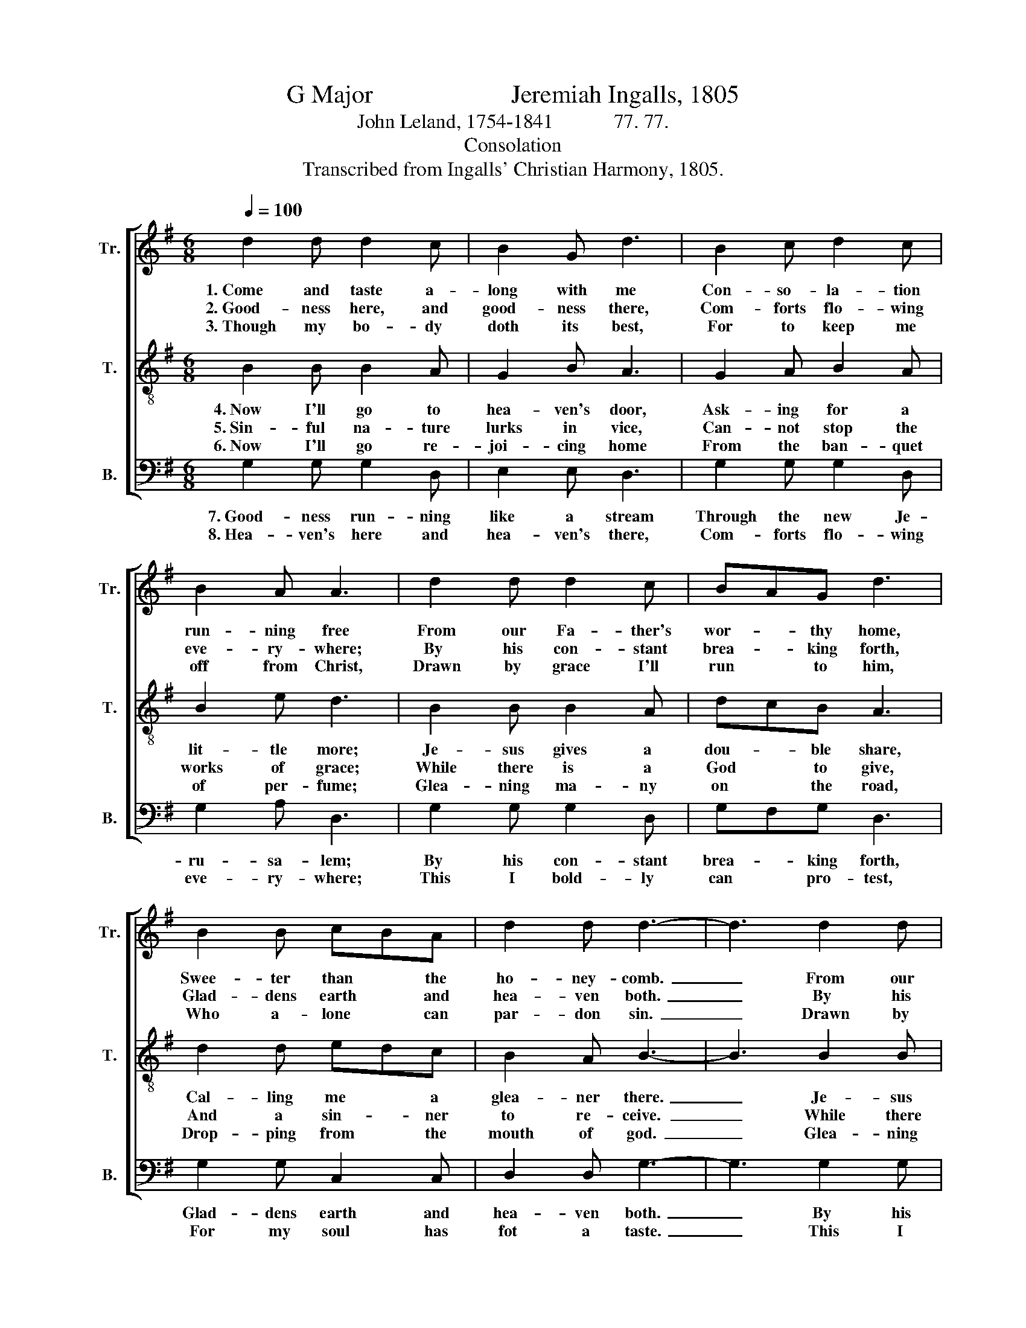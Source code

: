 X:1
T:G Major                      Jeremiah Ingalls, 1805
T:John Leland, 1754-1841            77. 77.
T:Consolation
T:Transcribed from Ingalls' Christian Harmony, 1805.
%%score [ 1 2 3 ]
L:1/8
Q:1/4=100
M:6/8
K:G
V:1 treble nm="Tr." snm="Tr."
V:2 treble-8 nm="T." snm="T."
V:3 bass nm="B." snm="B."
V:1
 d2 d d2 c | B2 G d3 | B2 c d2 c | B2 A A3 | d2 d d2 c | BAG d3 | B2 B cBA | d2 d d3- | d3 d2 d | %9
w: 1.~Come and taste a-|long with me|Con- so- la- tion|run- ning free|From our Fa- ther's|wor- * thy home,|Swee- ter than * the|ho- ney- comb.~|_ From our|
w: 2.~Good- ness here, and|good- ness there,|Com- forts flo- wing|eve- ry- where;|By his con- stant|brea- * king forth,|Glad- dens earth * and|hea- ven both.~|_ By his|
w: 3.~Though my bo- dy|doth its best,|For to keep me|off from Christ,|Drawn by grace I'll|run * to him,|Who a- lone * can|par- don sin.~|_ Drawn by|
 d2 c BAG | d3 B2 B | cBA [Gd]2 [Fc] | [GB]6 |] %13
w: Fa- ther's wor- * thy|home, Swee- ter|than * the ho- ney-|comb.|
w: con- stant brea- * king|forth, Glad- dens|earth * and hea- ven|both.|
w: grace I'll run * to|him, Who a-|lone * can par- don|sin.|
V:2
 B2 B B2 A | G2 B A3 | G2 A B2 A | B2 e d3 | B2 B B2 A | dcB A3 | d2 d edc | B2 A B3- | B3 B2 B | %9
w: 4.~Now I'll go to|hea- ven's door,|Ask- ing for a|lit- tle more;|Je- sus gives a|dou- * ble share,|Cal- ling me * a|glea- ner there.~|_ Je- sus|
w: 5.~Sin- ful na- ture|lurks in vice,|Can- not stop the|works of grace;|While there is a|God * to give,|And a sin- * ner|to re- ceive.~|_ While there|
w: 6.~Now I'll go re-|joi- cing home|From the ban- quet|of per- fume;|Glea- ning ma- ny|on * the road,|Drop- ping from * the|mouth of god.~|_ Glea- ning|
 B2 A dcB | A3 d2 d | edc B2 A | G6 |] %13
w: gives a dou- * ble|share, Cal- ling|me * a glea- ner|there.|
w: is a God * to|give, And a|sin- * ner to re-|ceive.|
w: ma- ny on * the|road, Drop- ping|from * the mouth of|God.|
V:3
 G,2 G, G,2 D, | E,2 E, D,3 | G,2 G, G,2 D, | G,2 A, D,3 | G,2 G, G,2 D, | G,F,G, D,3 | %6
w: 7.~Good- ness run- ning|like a stream|Through the new Je-|ru- sa- lem;|By his con- stant|brea- * king forth,|
w: 8.~Hea- ven's here and|hea- ven's there,|Com- forts flo- wing|eve- ry- where;|This I bold- ly|can * pro- test,|
 G,2 G, C,2 C, | D,2 D, G,3- | G,3 G,2 G, | G,2 D, G,F,G, | D,3 G,2 G, | C,2 C, D,2 D, | G,,6 |] %13
w: Glad- dens earth and|hea- ven both.~|_ By his|con- stant brea- * king|forth, Glad- dens|earth and hea- ven|both.|
w: For my soul has|fot a taste.~|_ This I|bold- ly can * pro-|test, For my|soul has got a|taste.|

